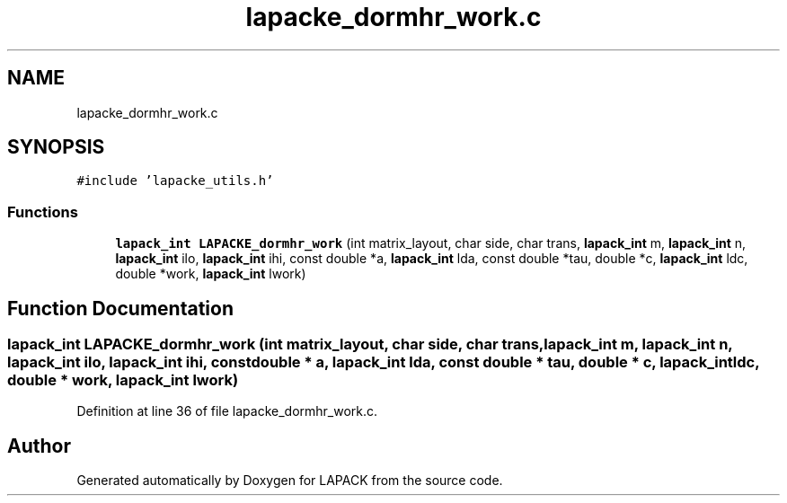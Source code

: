 .TH "lapacke_dormhr_work.c" 3 "Tue Nov 14 2017" "Version 3.8.0" "LAPACK" \" -*- nroff -*-
.ad l
.nh
.SH NAME
lapacke_dormhr_work.c
.SH SYNOPSIS
.br
.PP
\fC#include 'lapacke_utils\&.h'\fP
.br

.SS "Functions"

.in +1c
.ti -1c
.RI "\fBlapack_int\fP \fBLAPACKE_dormhr_work\fP (int matrix_layout, char side, char trans, \fBlapack_int\fP m, \fBlapack_int\fP n, \fBlapack_int\fP ilo, \fBlapack_int\fP ihi, const double *a, \fBlapack_int\fP lda, const double *tau, double *c, \fBlapack_int\fP ldc, double *work, \fBlapack_int\fP lwork)"
.br
.in -1c
.SH "Function Documentation"
.PP 
.SS "\fBlapack_int\fP LAPACKE_dormhr_work (int matrix_layout, char side, char trans, \fBlapack_int\fP m, \fBlapack_int\fP n, \fBlapack_int\fP ilo, \fBlapack_int\fP ihi, const double * a, \fBlapack_int\fP lda, const double * tau, double * c, \fBlapack_int\fP ldc, double * work, \fBlapack_int\fP lwork)"

.PP
Definition at line 36 of file lapacke_dormhr_work\&.c\&.
.SH "Author"
.PP 
Generated automatically by Doxygen for LAPACK from the source code\&.
